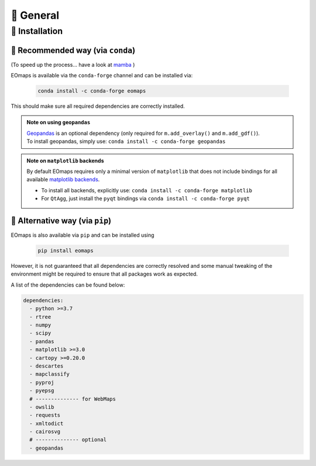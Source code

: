 🌳 General
==========

.. _installation:


🐛 Installation
###############

🐜 Recommended way (via ``conda``)
------------------------------
(To speed up the process... have a look at `mamba <https://github.com/mamba-org/mamba>`_ )

EOmaps is available via the ``conda-forge`` channel and can be installed via:

  .. code-block:: console

      conda install -c conda-forge eomaps


This should make sure all required dependencies are correctly installed.


.. admonition:: Note on using ``geopandas``

    | `Geopandas <https://geopandas.org/en/stable/index.html>`_ is an optional dependency (only required for ``m.add_overlay()`` and ``m.add_gdf()``).
    | To install geopandas, simply use: ``conda install -c conda-forge geopandas``


.. admonition:: Note on ``matplotlib`` backends

  By default EOmaps requires only a minimal version of ``matplotlib`` that does not include bindings for
  all available `matplotlib backends <https://matplotlib.org/stable/users/explain/backends.html?highlight=backend#backends>`_.

  - To install all backends, explicitly use: ``conda install -c conda-forge matplotlib``
  - For ``QtAgg``, just install the ``pyqt`` bindings via ``conda install -c conda-forge pyqt``



🐞 Alternative way (via ``pip``)
-----------------------------------
EOmaps is also available via ``pip`` and can be installed using

  .. code-block:: console

     pip install eomaps


However, it is not guaranteed that all dependencies are correctly resolved and some manual
tweaking of the environment might be required to ensure that all packages work as expected.

A list of the dependencies can be found below:

.. code-block:: yaml

    dependencies:
      - python >=3.7
      - rtree
      - numpy
      - scipy
      - pandas
      - matplotlib >=3.0
      - cartopy >=0.20.0
      - descartes
      - mapclassify
      - pyproj
      - pyepsg
      # -------------- for WebMaps
      - owslib
      - requests
      - xmltodict
      - cairosvg
      # -------------- optional
      - geopandas
